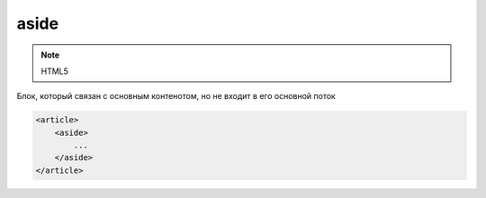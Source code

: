 aside
=====

.. note:: HTML5

Блок, который связан с основным контенотом, но не входит в его основной поток

.. code-block:: html

    <article>
        <aside>
            ...
        </aside>
    </article>